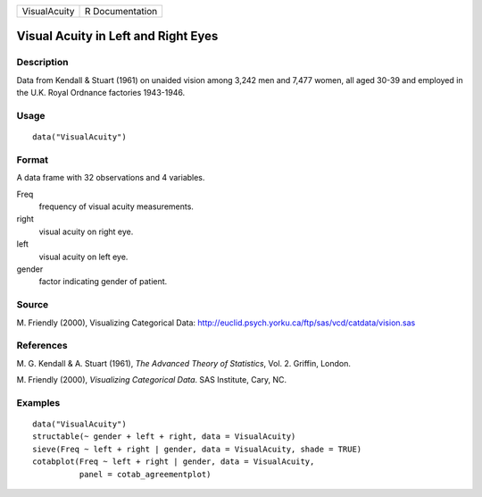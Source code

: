 +--------------+-----------------+
| VisualAcuity | R Documentation |
+--------------+-----------------+

Visual Acuity in Left and Right Eyes
------------------------------------

Description
~~~~~~~~~~~

Data from Kendall & Stuart (1961) on unaided vision among 3,242 men and
7,477 women, all aged 30-39 and employed in the U.K. Royal Ordnance
factories 1943-1946.

Usage
~~~~~

::

    data("VisualAcuity")

Format
~~~~~~

A data frame with 32 observations and 4 variables.

Freq
    frequency of visual acuity measurements.

right
    visual acuity on right eye.

left
    visual acuity on left eye.

gender
    factor indicating gender of patient.

Source
~~~~~~

M. Friendly (2000), Visualizing Categorical Data:
http://euclid.psych.yorku.ca/ftp/sas/vcd/catdata/vision.sas

References
~~~~~~~~~~

M. G. Kendall & A. Stuart (1961), *The Advanced Theory of Statistics*,
Vol. 2. Griffin, London.

M. Friendly (2000), *Visualizing Categorical Data*. SAS Institute, Cary,
NC.

Examples
~~~~~~~~

::

    data("VisualAcuity")
    structable(~ gender + left + right, data = VisualAcuity)
    sieve(Freq ~ left + right | gender, data = VisualAcuity, shade = TRUE)
    cotabplot(Freq ~ left + right | gender, data = VisualAcuity,
              panel = cotab_agreementplot)
